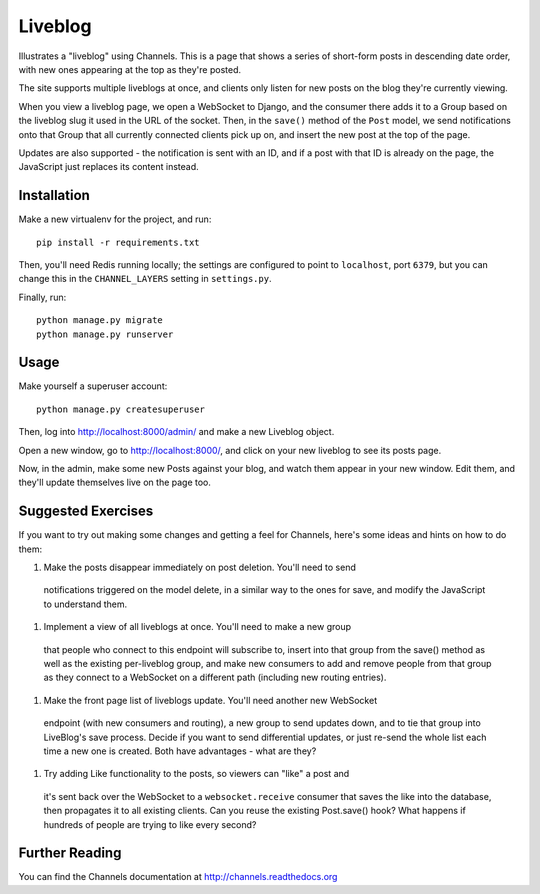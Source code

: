 Liveblog
========

Illustrates a "liveblog" using Channels. This is a page that shows a series
of short-form posts in descending date order, with new ones appearing at the
top as they're posted.

The site supports multiple liveblogs at once, and clients only listen for new
posts on the blog they're currently viewing.

When you view a liveblog page, we open a WebSocket to Django, and the consumer
there adds it to a Group based on the liveblog slug it used in the URL of the
socket. Then, in the ``save()`` method of the ``Post`` model, we send notifications
onto that Group that all currently connected clients pick up on, and insert
the new post at the top of the page.

Updates are also supported - the notification is sent with an ID, and if a post
with that ID is already on the page, the JavaScript just replaces its content 
instead.


Installation
------------

Make a new virtualenv for the project, and run::

    pip install -r requirements.txt

Then, you'll need Redis running locally; the settings are configured to
point to ``localhost``, port ``6379``, but you can change this in the
``CHANNEL_LAYERS`` setting in ``settings.py``.

Finally, run::

    python manage.py migrate
    python manage.py runserver


Usage
-----

Make yourself a superuser account::

    python manage.py createsuperuser

Then, log into http://localhost:8000/admin/ and make a new Liveblog object.

Open a new window, go to http://localhost:8000/, and click on your new liveblog
to see its posts page.

Now, in the admin, make some new Posts against your blog, and watch them appear
in your new window. Edit them, and they'll update themselves live on the page too.


Suggested Exercises
-------------------

If you want to try out making some changes and getting a feel for Channels,
here's some ideas and hints on how to do them:

#. Make the posts disappear immediately on post deletion. You'll need to send
  notifications triggered on the model delete, in a similar way to the ones
  for save, and modify the JavaScript to understand them.

#. Implement a view of all liveblogs at once. You'll need to make a new group
  that people who connect to this endpoint will subscribe to, insert into that
  group from the save() method as well as the existing per-liveblog group,
  and make new consumers to add and remove people from that group as they
  connect to a WebSocket on a different path (including new routing entries).

#. Make the front page list of liveblogs update. You'll need another new WebSocket
  endpoint (with new consumers and routing), a new group to send updates down,
  and to tie that group into LiveBlog's save process. Decide if you want to
  send differential updates, or just re-send the whole list each time a new one
  is created. Both have advantages - what are they?

#. Try adding Like functionality to the posts, so viewers can "like" a post and
  it's sent back over the WebSocket to a ``websocket.receive`` consumer that
  saves the like into the database, then propagates it to all existing clients.
  Can you reuse the existing Post.save() hook? What happens if hundreds
  of people are trying to like every second?


Further Reading
---------------

You can find the Channels documentation at http://channels.readthedocs.org
